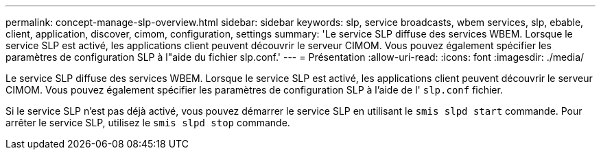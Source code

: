 ---
permalink: concept-manage-slp-overview.html 
sidebar: sidebar 
keywords: slp, service broadcasts, wbem services, slp, ebable, client, application, discover, cimom, configuration, settings 
summary: 'Le service SLP diffuse des services WBEM. Lorsque le service SLP est activé, les applications client peuvent découvrir le serveur CIMOM. Vous pouvez également spécifier les paramètres de configuration SLP à l"aide du fichier slp.conf.' 
---
= Présentation
:allow-uri-read: 
:icons: font
:imagesdir: ./media/


[role="lead"]
Le service SLP diffuse des services WBEM. Lorsque le service SLP est activé, les applications client peuvent découvrir le serveur CIMOM. Vous pouvez également spécifier les paramètres de configuration SLP à l'aide de l' `slp.conf` fichier.

Si le service SLP n'est pas déjà activé, vous pouvez démarrer le service SLP en utilisant le `smis slpd start` commande. Pour arrêter le service SLP, utilisez le `smis slpd stop` commande.

